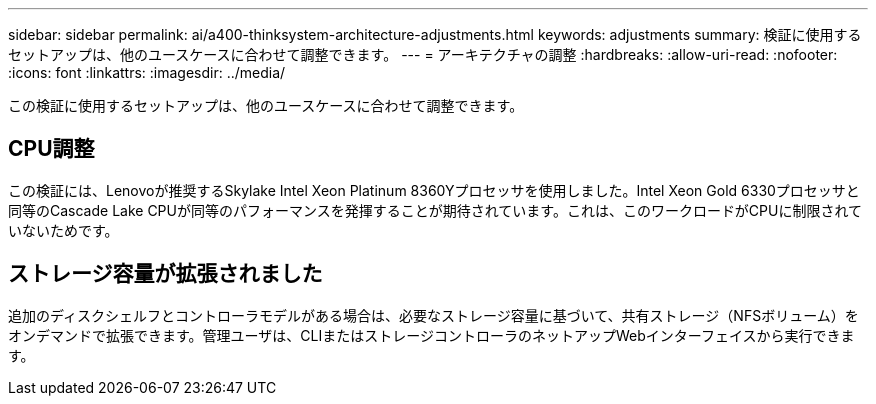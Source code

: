 ---
sidebar: sidebar 
permalink: ai/a400-thinksystem-architecture-adjustments.html 
keywords: adjustments 
summary: 検証に使用するセットアップは、他のユースケースに合わせて調整できます。 
---
= アーキテクチャの調整
:hardbreaks:
:allow-uri-read: 
:nofooter: 
:icons: font
:linkattrs: 
:imagesdir: ../media/


[role="lead"]
この検証に使用するセットアップは、他のユースケースに合わせて調整できます。



== CPU調整

この検証には、Lenovoが推奨するSkylake Intel Xeon Platinum 8360Yプロセッサを使用しました。Intel Xeon Gold 6330プロセッサと同等のCascade Lake CPUが同等のパフォーマンスを発揮することが期待されています。これは、このワークロードがCPUに制限されていないためです。



== ストレージ容量が拡張されました

追加のディスクシェルフとコントローラモデルがある場合は、必要なストレージ容量に基づいて、共有ストレージ（NFSボリューム）をオンデマンドで拡張できます。管理ユーザは、CLIまたはストレージコントローラのネットアップWebインターフェイスから実行できます。
